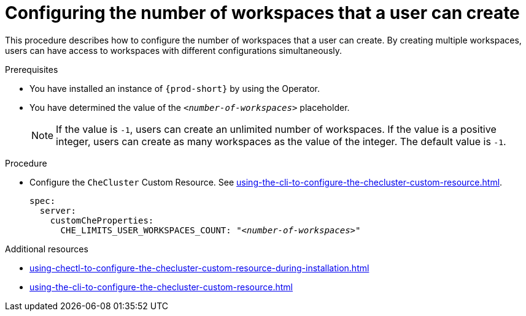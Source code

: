 :_content-type: PROCEDURE
:navtitle: Configuring the number of workspaces that a user can create
:description: Configuring the number of workspaces that a user can create
:keywords: administration guide, number, workspaces
:page-aliases: installation-guide:configuring-the-number-of-workspaces-that-a-user-can-create

[id="configuring-the-number-of-workspaces-that-a-user-can-create_{context}"]
= Configuring the number of workspaces that a user can create 

This procedure describes how to configure the number of workspaces that a user can create. By creating multiple workspaces, users can have access to workspaces with different configurations simultaneously.

.Prerequisites

* You have installed an instance of `{prod-short}` by using the Operator.
* You have determined the value of the `_<number-of-workspaces>_` placeholder.
+
[NOTE]
====
If the value is `-1`, users can create an unlimited number of workspaces. If the value is a positive integer, users can create as many workspaces as the value of the integer. The default value is `-1`.
====

.Procedure

* Configure the `CheCluster` Custom Resource. See xref:using-the-cli-to-configure-the-checluster-custom-resource.adoc[].
+
[source,yaml,subs="+quotes"]
----
spec:
  server:
    customCheProperties:
      CHE_LIMITS_USER_WORKSPACES_COUNT: "__<number-of-workspaces>__"
----

.Additional resources

* xref:using-chectl-to-configure-the-checluster-custom-resource-during-installation.adoc[]

* xref:using-the-cli-to-configure-the-checluster-custom-resource.adoc[]

